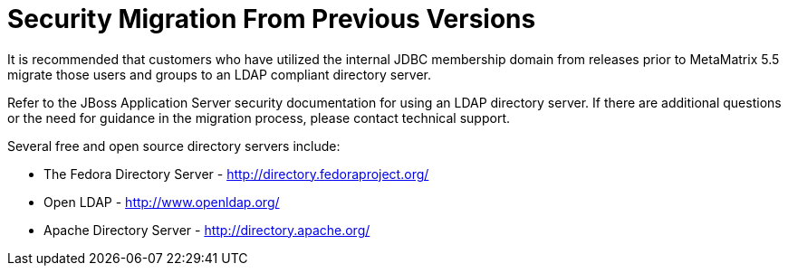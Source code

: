 
= Security Migration From Previous Versions

It is recommended that customers who have utilized the internal JDBC membership domain from releases prior to MetaMatrix 5.5 migrate those users and groups to an LDAP compliant directory server.

Refer to the JBoss Application Server security documentation for using an LDAP directory server. If there are additional questions or the need for guidance in the migration process, please contact technical support.

Several free and open source directory servers include:

* The Fedora Directory Server - http://directory.fedoraproject.org/[http://directory.fedoraproject.org/]
* Open LDAP - http://www.openldap.org/[http://www.openldap.org/]
* Apache Directory Server - http://directory.apache.org/[http://directory.apache.org/]

